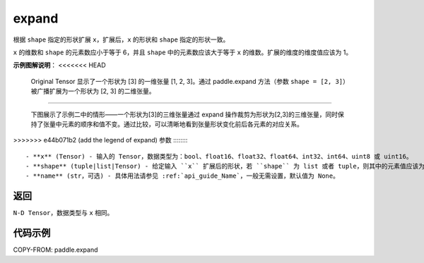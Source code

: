 .. _cn_api_paddle_expand:

expand
-------------------------------

.. py:function:: paddle.expand(x, shape, name=None)

根据 ``shape`` 指定的形状扩展 ``x``，扩展后，``x`` 的形状和 ``shape`` 指定的形状一致。

``x`` 的维数和 ``shape`` 的元素数应小于等于 6，并且 ``shape`` 中的元素数应该大于等于 ``x`` 的维数。扩展的维度的维度值应该为 1。

**示例图解说明**：
<<<<<<< HEAD
    Original Tensor 显示了一个形状为 [3] 的一维张量 [1, 2, 3]。通过 paddle.expand 方法（参数 ``shape = [2, 3]``）被广播扩展为一个形状为 [2, 3] 的二维张量。

    .. figure:: ../../images/api_legend/expand.png
       :width: 500
       :alt: 示例一图示
       :align: center


=======

    下图展示了示例二中的情形——一个形状为[3]的三维张量通过 expand 操作裁剪为形状为[2,3]的三维张量，同时保持了张量中元素的顺序和值不变。通过比较，可以清晰地看到张量形状变化前后各元素的对应关系。

    .. figure:: ../../images/api_legend/expand.png
       :width: 500
       :alt: 示例二图示
       :align: center

>>>>>>> e44b071b2 (add the legend of expand)
参数
:::::::::
    - **x** (Tensor) - 输入的 Tensor，数据类型为：bool、float16、float32、float64、int32、int64、uint8 或 uint16。
    - **shape** (tuple|list|Tensor) - 给定输入 ``x`` 扩展后的形状，若 ``shape`` 为 list 或者 tuple，则其中的元素值应该为整数或者是形状为 1-D 或 0-D 的 Tensor，若 ``shape`` 类型为 Tensor，则其应该为 1-D Tensor。值为-1 表示保持相应维度的形状不变。
    - **name** (str，可选) - 具体用法请参见 :ref:`api_guide_Name`，一般无需设置，默认值为 None。

返回
:::::::::
``N-D Tensor``，数据类型与 ``x`` 相同。

代码示例
:::::::::

COPY-FROM: paddle.expand
